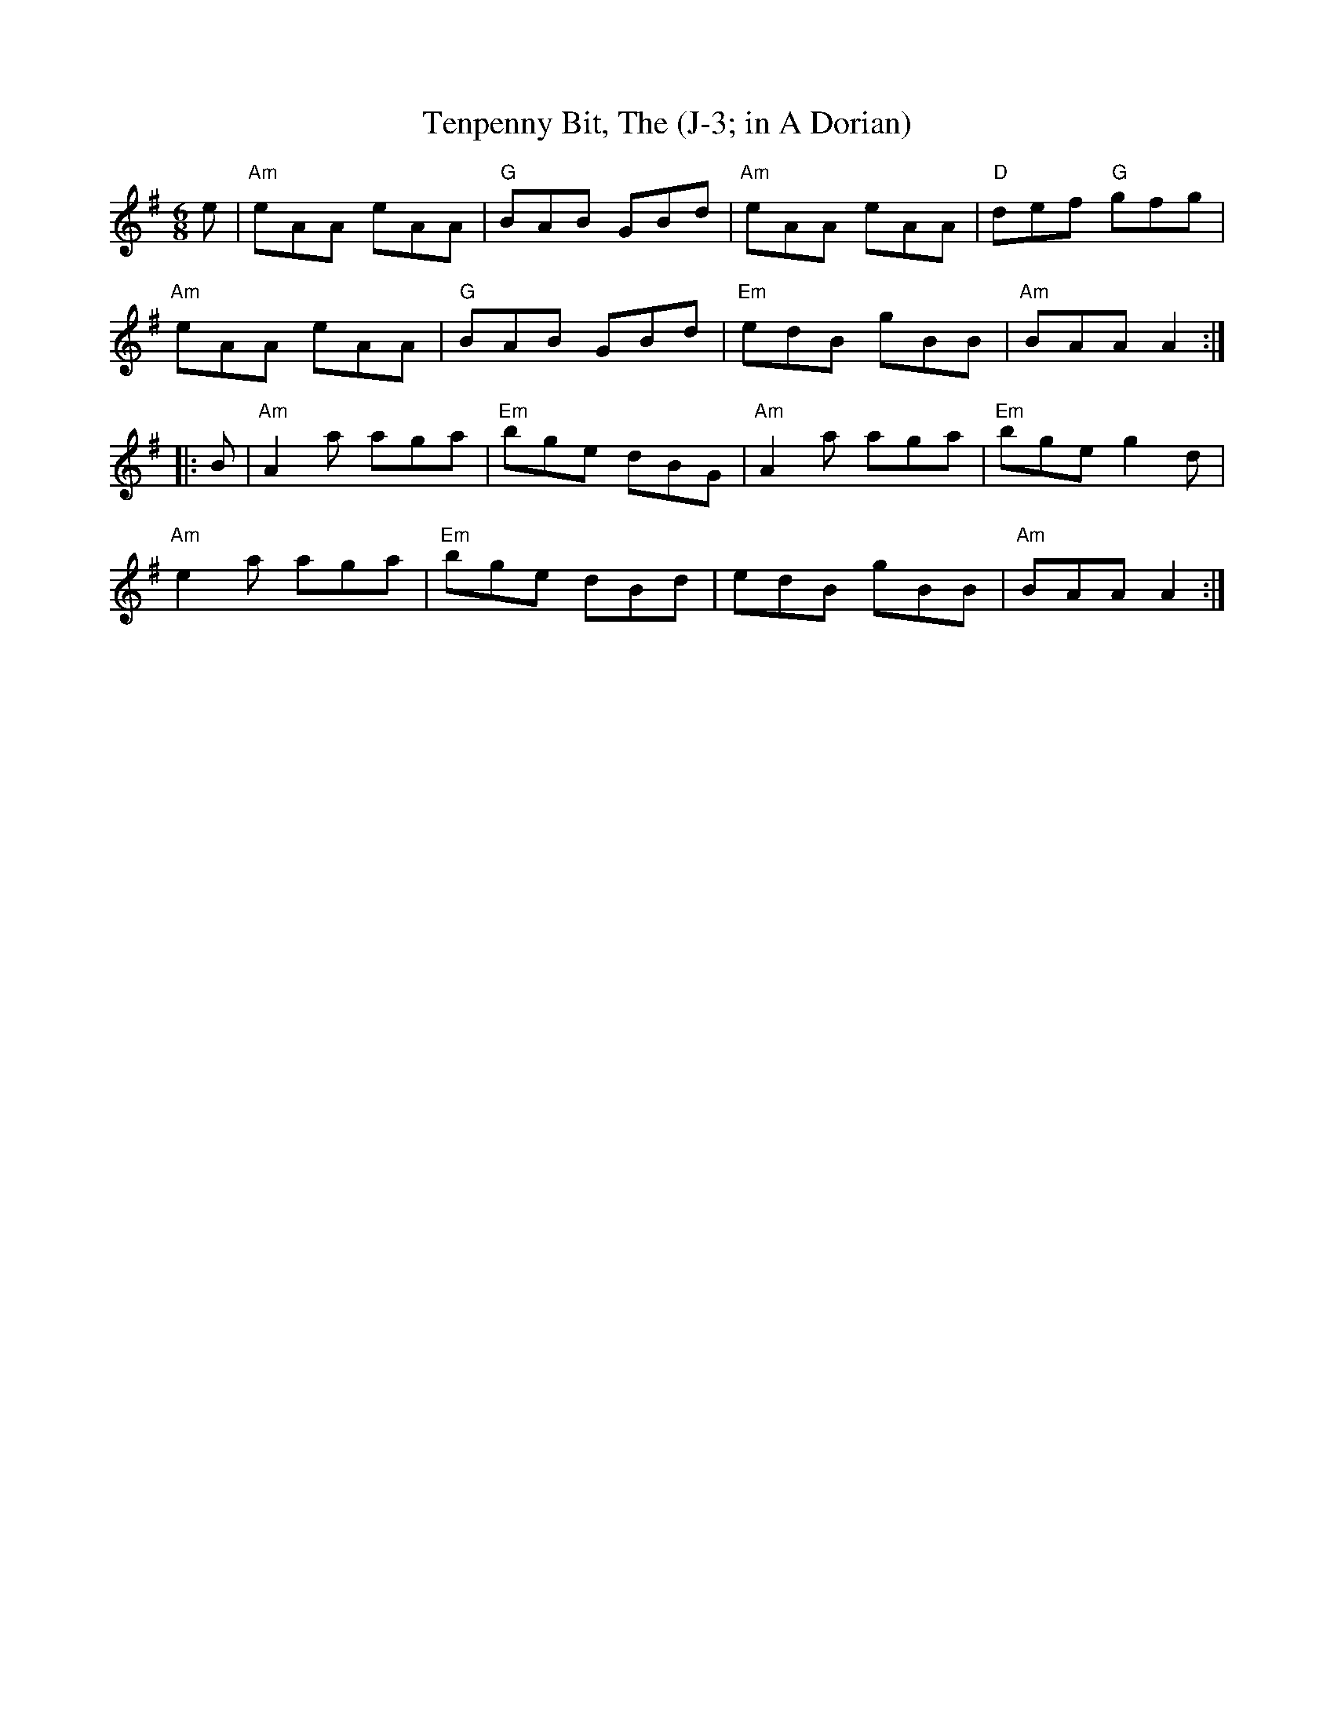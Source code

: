 X:1
T: Tenpenny Bit, The (J-3; in A Dorian)
M: 6/8
Z:
R: jig
K: ADor
e| "Am"eAA eAA| "G"BAB GBd| "Am"eAA eAA| "D"def "G"gfg|
   "Am"eAA eAA| "G"BAB GBd| "Em"edB gBB| "Am"BAA A2 :|
|:B| "Am"A2a aga| "Em"bge dBG| "Am"A2a aga| "Em"bge g2d|
   "Am"e2a aga| "Em"bge dBd| edB gBB| "Am"BAA A2 :|
%
